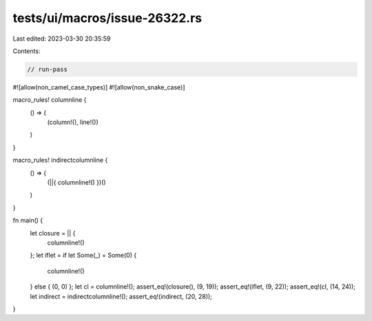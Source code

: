 tests/ui/macros/issue-26322.rs
==============================

Last edited: 2023-03-30 20:35:59

Contents:

.. code-block:: rs

    // run-pass
#![allow(non_camel_case_types)]
#![allow(non_snake_case)]

macro_rules! columnline {
    () => (
        (column!(), line!())
    )
}

macro_rules! indirectcolumnline {
    () => (
        (||{ columnline!() })()
    )
}

fn main() {
    let closure = || {
        columnline!()
    };
    let iflet = if let Some(_) = Some(0) {
        columnline!()
    } else { (0, 0) };
    let cl = columnline!();
    assert_eq!(closure(), (9, 19));
    assert_eq!(iflet, (9, 22));
    assert_eq!(cl, (14, 24));
    let indirect = indirectcolumnline!();
    assert_eq!(indirect, (20, 28));
}


